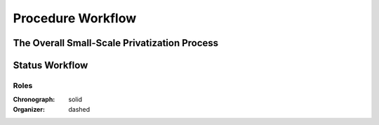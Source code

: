 .. _procedure_workflow:

##################
Procedure Workflow
##################

The Overall Small-Scale Privatization Process
=============================================

.. image:: SSP.png
    :scale: 33%

Status Workflow
===============

.. graphviz::

    digraph G {
        subgraph cluster_1 {
            node [style=filled, fillcolor=seashell2];
            edge[style=dashed,  arrowhead="vee"];
            "pending.activation" -> "active.tendering" [color="0.7777 1.0000 0.5020"];
            edge[style=solid,  arrowhead="vee"];
            "active.tendering" -> "active.auction" [color="0.7777 1.0000 0.5020"];
            edge[style=solid,  arrowhead="vee"];
            "active.auction" -> "active.qualification" [color="0.7777 1.0000 0.5020"];
            edge[dir="forward"];
            "active.qualification" -> "active.awarded" [color="0.7777 1.0000 0.5020"];
            edge[dir="forward"];
            "active.awarded" -> "complete" [color="0.7777 1.0000 0.5020"];
            color=white;
        }
        edge[style=solid]
        "active.tendering" -> "unsuccessful" [color="0.0000 0.0000 0.3882"];
        edge[style=solid]
        "active.auction" -> "unsuccessful" [color="0.0000 0.0000 0.3882"];
        edge[style=solid]
        "active.qualification" -> "unsuccessful" [color="0.0000 0.0000 0.3882"];
        edge[style=solid];
        "active.awarded" -> "unsuccessful" [color="0.0000 0.0000 0.3882"];
        node [style=solid];
        edge[style=dashed]
        "active.tendering" -> "cancelled" [color="0.0000 0.0000 0.3882"];
        edge[style=dashed]
        "active.auction" -> "cancelled" [color="0.0000 0.0000 0.3882"];
        edge[style=dashed]
        "active.qualification" -> "cancelled" [color="0.0000 0.0000 0.3882"];
        edge[style=dashed];
        "active.awarded" -> "cancelled" [color="0.0000 0.0000 0.3882"];
        node [style=solid];
    }

Roles
"""""

:Chronograph: solid

:Organizer:  dashed
